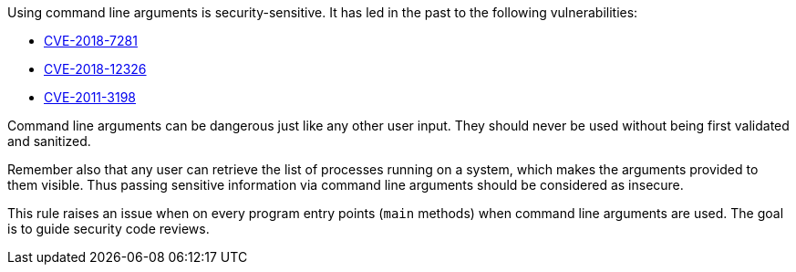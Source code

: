 Using command line arguments is security-sensitive. It has led in the past to the following vulnerabilities:

* http://cve.mitre.org/cgi-bin/cvename.cgi?name=CVE-2018-7281[CVE-2018-7281]
* http://cve.mitre.org/cgi-bin/cvename.cgi?name=CVE-2018-12326[CVE-2018-12326]
* http://cve.mitre.org/cgi-bin/cvename.cgi?name=CVE-2011-3198[CVE-2011-3198]

Command line arguments can be dangerous just like any other user input. They should never be used without being first validated and sanitized.


Remember also that any user can retrieve the list of processes running on a system, which makes the arguments provided to them visible. Thus passing sensitive information via command line arguments should be considered as insecure.


This rule raises an issue when on every program entry points (``++main++`` methods) when command line arguments are used. The goal is to guide security code reviews.

